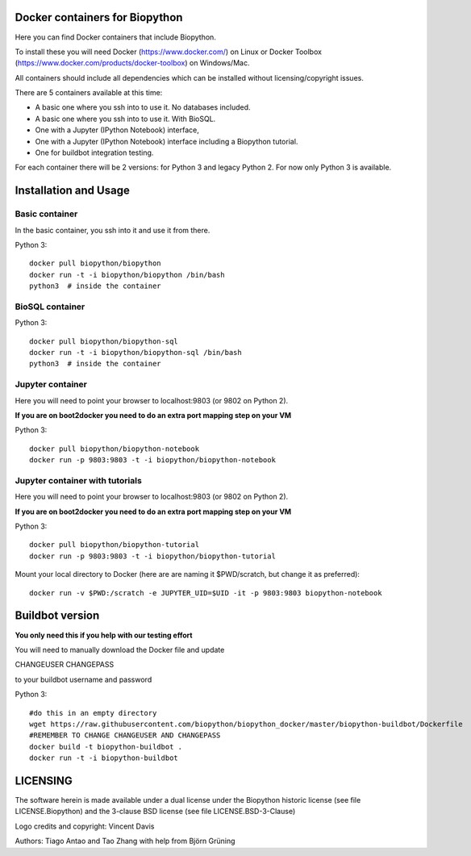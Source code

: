 Docker containers for Biopython
===============================

.. image:: logo/logo_python_final.png
   :scale: 40 %
   :align: center

Here you can find Docker containers that include Biopython.

To install these you will need Docker (https://www.docker.com/)
on Linux or Docker Toolbox (https://www.docker.com/products/docker-toolbox) on Windows/Mac.

All containers should include all dependencies which can be installed
without licensing/copyright issues.

There are 5 containers available at this time:

* A basic one where you ssh into to use it. No databases included.

* A basic one where you ssh into to use it. With BioSQL.

* One with a Jupyter (IPython Notebook) interface,

* One with a Jupyter (IPython Notebook) interface including a Biopython
  tutorial.

* One for buildbot integration testing.


For each container there will be 2 versions: for Python 3 and legacy Python 2.
For now only Python 3 is available.

Installation and Usage
======================

Basic container
---------------

In the basic container, you ssh into it and use it from there.

Python 3::

    docker pull biopython/biopython
    docker run -t -i biopython/biopython /bin/bash
    python3  # inside the container

BioSQL container
----------------

Python 3::

    docker pull biopython/biopython-sql
    docker run -t -i biopython/biopython-sql /bin/bash
    python3  # inside the container

Jupyter container
-----------------

Here you will need to point your browser to localhost:9803 (or 9802 on Python
2).

**If you are on boot2docker you need to do an extra port mapping step on your
VM**

Python 3::

    docker pull biopython/biopython-notebook
    docker run -p 9803:9803 -t -i biopython/biopython-notebook

Jupyter container with tutorials
--------------------------------

Here you will need to point your browser to localhost:9803 (or 9802 on Python
2).

**If you are on boot2docker you need to do an extra port mapping step on your
VM**

Python 3::

    docker pull biopython/biopython-tutorial
    docker run -p 9803:9803 -t -i biopython/biopython-tutorial

Mount your local directory to Docker (here are are naming it $PWD/scratch, but
change it as preferred)::

    docker run -v $PWD:/scratch -e JUPYTER_UID=$UID -it -p 9803:9803 biopython-notebook

Buildbot version
================

**You only need this if you help with our testing effort**

You will need to manually download the Docker file and update

CHANGEUSER CHANGEPASS

to your buildbot username and password

Python 3::

    #do this in an empty directory
    wget https://raw.githubusercontent.com/biopython/biopython_docker/master/biopython-buildbot/Dockerfile
    #REMEMBER TO CHANGE CHANGEUSER AND CHANGEPASS
    docker build -t biopython-buildbot .
    docker run -t -i biopython-buildbot


LICENSING
=========

The software herein is made available under a dual license under the
Biopython historic license (see file LICENSE.Biopython) and the 3-clause
BSD license (see file LICENSE.BSD-3-Clause)

Logo credits and copyright: Vincent Davis

Authors: Tiago Antao and Tao Zhang with help from Björn Grüning
